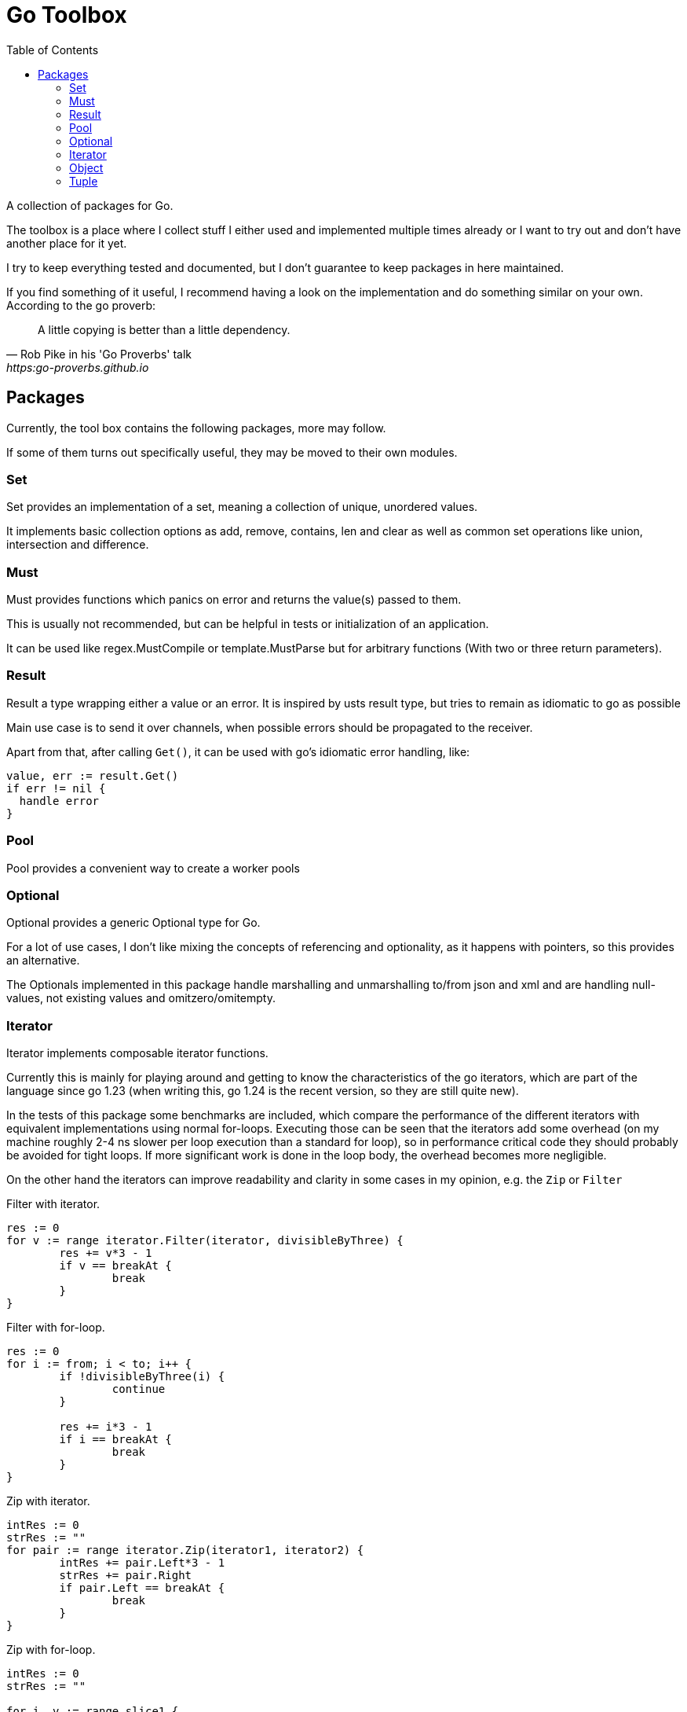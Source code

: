 // If you read this, you view it somewhere where asciidoc is not supported
// (e.g. on pkg.go.dev).
//
// GitHub renders this file nicely, so you can view it there: github.com/KrischanCS/go-toolbox
//
// I stay with asciidoc for the moment, because this is a playground project for
// me anyway and I want to check it out as markdown alternative.

= Go Toolbox
:toc:

A collection of packages for Go.

The toolbox is a place where I collect stuff I either used and implemented multiple times already or I want to try out and don't have another place for it yet.

I try to keep everything tested and documented, but I don't guarantee to keep packages in here maintained.

If you find something of it useful, I recommend having a look on the implementation and do something similar on your own.
According to the go proverb:

[quote,Rob Pike in his 'Go Proverbs' talk,https:go-proverbs.github.io]
--
A little copying is better than a little dependency.
--

== Packages

Currently, the tool box contains the following packages, more may follow.

If some of them turns out specifically useful, they may be moved to their own modules.

=== Set

Set provides an implementation of a set, meaning a collection of unique, unordered values.

It implements basic collection options as add, remove, contains, len and clear as well as common set operations like union, intersection and difference.

=== Must

Must provides functions which panics on error and returns the value(s) passed to them.

This is usually not recommended, but can be helpful in tests or initialization of an application.

It can be used like regex.MustCompile or template.MustParse but for arbitrary functions (With two or three return parameters).

=== Result

Result a type wrapping either a value or an error.
It is inspired by usts result type, but tries to remain as idiomatic to go as possible

Main use case is to send it over channels, when possible errors should be propagated to the receiver.

Apart from that, after calling `Get()`, it can be used with go's idiomatic error handling, like:

[source,go]
--
value, err := result.Get()
if err != nil {
  handle error
}
--

=== Pool

Pool provides a convenient way to create a worker pools

=== Optional

Optional provides a generic Optional type for Go.

For a lot of use cases, I don't like mixing the concepts of referencing and optionality, as it happens with pointers, so this provides an alternative.

The Optionals implemented in this package handle marshalling and unmarshalling to/from json and xml and are handling null-values, not existing values and omitzero/omitempty.

=== Iterator

Iterator implements composable iterator functions.

Currently this is mainly for playing around and getting to know the characteristics of the go iterators, which are
part of the language since go 1.23 (when writing this, go 1.24 is the recent version, so they are still quite new).

In the tests of this package some benchmarks are included, which compare the performance of the different iterators with equivalent implementations using normal for-loops.
Executing those can be seen that the iterators add some overhead (on my machine roughly 2-4 ns slower per loop execution than a standard for loop), so in performance critical code they should probably be avoided for tight loops.
If more significant work is done in the loop body, the overhead becomes more negligible.

On the other hand the iterators can improve readability and clarity in some cases in my opinion, e.g. the `Zip` or
`Filter`

.Filter with iterator.
[source,go]
----
res := 0
for v := range iterator.Filter(iterator, divisibleByThree) {
	res += v*3 - 1
	if v == breakAt {
		break
	}
}
----

.Filter with for-loop.
[source,go]
----
res := 0
for i := from; i < to; i++ {
	if !divisibleByThree(i) {
		continue
	}

	res += i*3 - 1
	if i == breakAt {
		break
	}
}
----

.Zip with iterator.
[source,go]
----
intRes := 0
strRes := ""
for pair := range iterator.Zip(iterator1, iterator2) {
	intRes += pair.Left*3 - 1
	strRes += pair.Right
	if pair.Left == breakAt {
		break
	}
}
----

.Zip with for-loop.
[source,go]
----
intRes := 0
strRes := ""

for i, v := range slice1 {
	if i > len(slice2)-1 {
		break
	}

	intRes += v*3 - 1
	strRes += slice2[i]

	if v == breakAt {
		break
	}
}
----

=== Object

Object provides utility methods to work with values where the underlying type is 'map[string]any'.

This can be handy when working with unknown or dynamic json/yaml/toml/… data.

=== Tuple

Tuple provides simple types for combining values.
